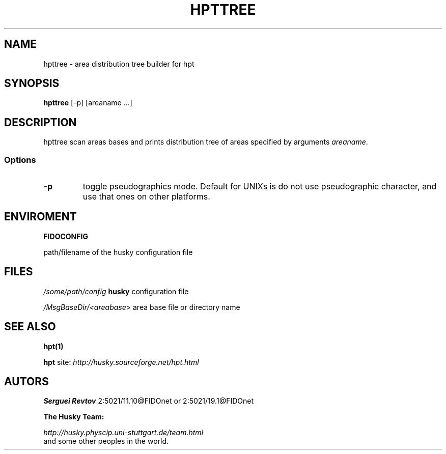 .TH HPTTREE 1 "08 Jan 2000"
.SH NAME
hpttree \- area distribution tree builder for hpt
.SH SYNOPSIS
.B hpttree
[\-p] [areaname ...]

.SH DESCRIPTION
hpttree scan areas bases and prints distribution tree of areas specified
by arguments \fIareaname\fP.

.SS Options
.TP
.B \-p
toggle pseudographics mode. Default for UNIXs is do not use pseudographic
character, and use that ones on other platforms.


.SH ENVIROMENT
.B FIDOCONFIG
.PP
path/filename of the husky configuration file

.SH FILES
.I /some/path/config
.B husky
configuration file
.PP
.I /MsgBaseDir/<areabase>
area base file or directory name

.SH SEE ALSO
.B hpt(1)
.PP
.B hpt
site:
.I http://husky.sourceforge.net/hpt.html

.SH AUTORS
.B Serguei Revtov
2:5021/11.10@FIDOnet or 2:5021/19.1@FIDOnet

.B The Husky Team:

.I http://husky.physcip.uni-stuttgart.de/team.html
.TP
and some other peoples in the world.

